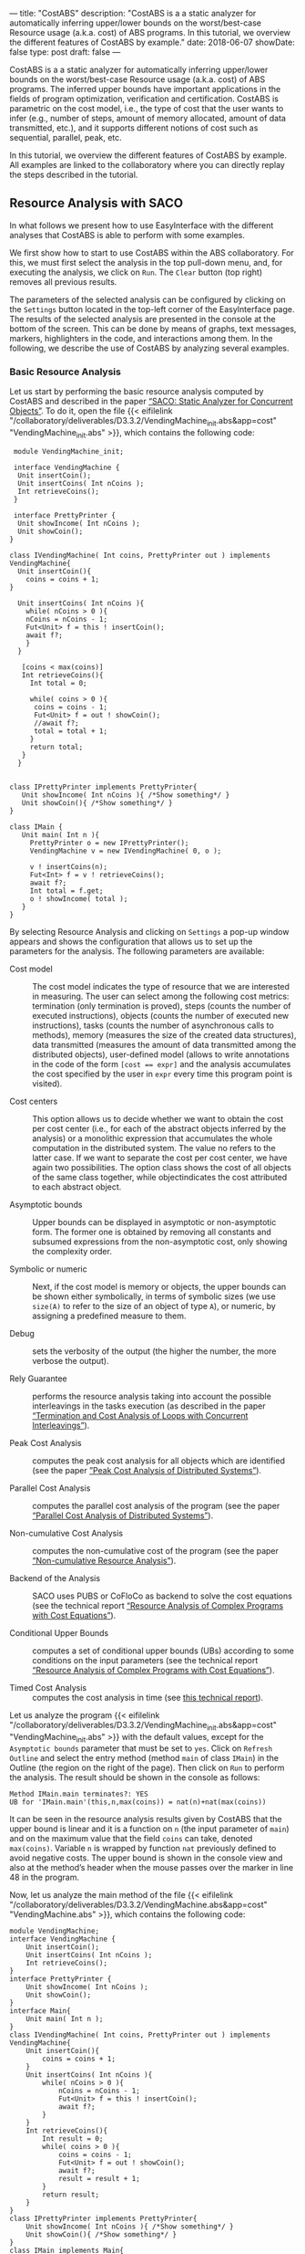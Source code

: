 ---
title: "CostABS"
description: "CostABS is a a static analyzer for automatically inferring upper/lower bounds on the worst/best-case Resource usage (a.k.a. cost) of ABS programs.  In this tutorial, we overview the different features of CostABS by example."
date: 2018-06-07
showDate: false
type: post
draft: false
---

CostABS is a a static analyzer for automatically inferring upper/lower bounds
on the worst/best-case Resource usage (a.k.a. cost) of ABS programs.  The
inferred upper bounds have important applications in the fields of program
optimization, verification and certification.  CostABS is parametric on the
cost model, i.e., the type of cost that the user wants to infer (e.g., number
of steps, amount of memory allocated, amount of data transmitted, etc.), and
it supports different notions of cost such as sequential, parallel, peak, etc.

In this tutorial, we overview the different features of CostABS by example.
All examples are linked to the collaboratory where you can directly replay the
steps described in the tutorial.

** Resource Analysis with SACO

In what follows we present how to use EasyInterface with the different
analyses that CostABS is able to perform with some examples.

We first show how to start to use CostABS within the ABS collaboratory.  For
this, we must first select the analysis in the top pull-down menu, and, for
executing the analysis, we click on ~Run~.  The ~Clear~ button (top right)
removes all previous results.

The parameters of the selected analysis can be configured by clicking on the
~Settings~ button located in the top-left corner of the EasyInterface page.
The results of the selected analysis are presented in the console at the
bottom of the screen.  This can be done by means of graphs, text messages,
markers, highlighters in the code, and interactions among them.  In the
following, we describe the use of CostABS by analyzing several examples.

*** Basic Resource Analysis

Let us start by performing the basic resource analysis computed by CostABS and
described in the paper [[http://link.springer.com/chapter/10.1007%2F978-3-642-54862-8_46][“SACO: Static Analyzer for Concurrent Objects”]].  To do
it, open the file {{< eifilelink
"/collaboratory/deliverables/D3.3.2/VendingMachine_init.abs&app=cost"
"VendingMachine_init.abs" >}}, which contains the following code:

#+BEGIN_SRC abs
   module VendingMachine_init;

   interface VendingMachine {
    Unit insertCoin();
    Unit insertCoins( Int nCoins );
    Int retrieveCoins();
   }

   interface PrettyPrinter {
    Unit showIncome( Int nCoins );
    Unit showCoin();
  }

  class IVendingMachine( Int coins, PrettyPrinter out ) implements VendingMachine{
    Unit insertCoin(){
      coins = coins + 1;
  }

    Unit insertCoins( Int nCoins ){
      while( nCoins > 0 ){
      nCoins = nCoins - 1;
      Fut<Unit> f = this ! insertCoin();
      await f?;
      }
    }

     [coins < max(coins)]
     Int retrieveCoins(){
       Int total = 0;

       while( coins > 0 ){
        coins = coins - 1;
        Fut<Unit> f = out ! showCoin();
        //await f?;
        total = total + 1;
       }
       return total;
     }
    }


  class IPrettyPrinter implements PrettyPrinter{
     Unit showIncome( Int nCoins ){ /*Show something*/ }
     Unit showCoin(){ /*Show something*/ }
  }

  class IMain {
     Unit main( Int n ){
       PrettyPrinter o = new IPrettyPrinter();
       VendingMachine v = new IVendingMachine( 0, o );

       v ! insertCoins(n);
       Fut<Int> f = v ! retrieveCoins();
       await f?;
       Int total = f.get;
       o ! showIncome( total );
     }
  }
#+END_SRC

By selecting Resource Analysis and clicking on ~Settings~ a pop-up window
appears and shows the configuration that allows us to set up the parameters
for the analysis.  The following parameters are available:

- Cost model :: The cost model indicates the type of resource that we are interested in measuring. The user can select among the following cost metrics: termination (only termination is proved), steps (counts the number of executed instructions), objects (counts the number of executed new instructions), tasks (counts the number of asynchronous calls to methods), memory (measures the size of the created data structures), data transmitted (measures the amount of data transmitted among the distributed objects), user-defined model (allows to write annotations in the code of the form ~[cost == expr]~ and the analysis accumulates the cost specified by the user in ~expr~ every time this program point is visited).

- Cost centers :: This option allows us to decide whether we want to obtain the cost per cost center (i.e., for each of the abstract objects inferred by the analysis) or a monolithic expression that accumulates the whole computation in the distributed system. The value no refers to the latter case. If we want to separate the cost per cost center, we have again two possibilities. The option class shows the cost of all objects of the same class together, while objectindicates the cost attributed to each abstract object.

- Asymptotic bounds :: Upper bounds can be displayed in asymptotic or non-asymptotic form. The former one is obtained by removing all constants and subsumed expressions from the non-asymptotic cost, only showing the complexity order.

- Symbolic or numeric :: Next, if the cost model is memory or objects, the upper bounds can be shown either symbolically, in terms of symbolic sizes (we use ~size(A)~ to refer to the size of an object of type ~A~), or numeric, by assigning a predefined measure to them.

- Debug :: sets the verbosity of the output (the higher the number, the more verbose the output).

- Rely Guarantee :: performs the resource analysis taking into account the possible interleavings in the tasks execution (as described in the paper [[http://dx.doi.org/10.1007/978-3-319-02444-8_25][“Termination and Cost Analysis of Loops with Concurrent Interleavings”]]).

- Peak Cost Analysis :: computes the peak cost analysis for all objects which are identified (see the paper [[http://dx.doi.org/10.1007/978-3-319-10936-7_2][”Peak Cost Analysis of Distributed Systems”]]).

- Parallel Cost Analysis :: computes the parallel cost analysis of the program (see the paper [[http://dx.doi.org/10.1007/978-3-662-48288-9_16][“Parallel Cost Analysis of Distributed Systems”]]).

- Non-cumulative Cost Analysis :: computes the non-cumulative cost of the program (see the paper [[http://dx.doi.org/10.1007/978-3-662-46681-0_6][“Non-cumulative Resource Analysis”]]).

- Backend of the Analysis :: SACO uses PUBS or CoFloCo as backend to solve the cost equations (see the technical report [[http://envisage-project.eu/wp-content/uploads/2013/09/APLAS14techReport.pdf][“Resource Analysis of Complex Programs with Cost Equations”]]).

- Conditional Upper Bounds :: computes a set of conditional upper bounds (UBs) according to some conditions on the input parameters (see the technical report [[http://envisage-project.eu/wp-content/uploads/2013/09/APLAS14techReport.pdf][“Resource Analysis of Complex Programs with Cost Equations”]]).

- Timed Cost Analysis :: computes the cost analysis in time (see [[https://www.informatik.tu-darmstadt.de/fileadmin/user_upload/Group_SE/Page_Content/Group_Members/Antonio_Flores-Montoya/ResourceAnalysisTime_TechReport.pdf][this technical report]]).

Let us analyze the program {{< eifilelink
"/collaboratory/deliverables/D3.3.2/VendingMachine_init.abs&app=cost"
"VendingMachine_init.abs" >}} with the default values, except for the
~Asymptotic bounds~ parameter that must be set to ~yes~.  Click on ~Refresh
Outline~ and select the entry method (method ~main~ of class ~IMain~) in the
Outline (the region on the right of the page).  Then click on ~Run~ to perform
the analysis.  The result should be shown in the console as follows:

#+BEGIN_EXAMPLE
Method IMain.main terminates?: YES
UB for 'IMain.main'(this,n,max(coins)) = nat(n)+nat(max(coins))
#+END_EXAMPLE

It can be seen in the resource analysis results given by CostABS that the
upper bound is linear and it is a function on ~n~ (the input parameter of
~main~) and on the maximum value that the field ~coins~ can take, denoted
~max(coins)~.  Variable ~n~ is wrapped by function ~nat~ previously defined to
avoid negative costs.  The upper bound is shown in the console view and also
at the method’s header when the mouse passes over the marker in line 48 in the
program.

Now, let us analyze the main method of the file {{< eifilelink "/collaboratory/deliverables/D3.3.2/VendingMachine.abs&app=cost" "VendingMachine.abs" >}}, which contains the following code:

#+BEGIN_SRC abs
  module VendingMachine;
  interface VendingMachine {
      Unit insertCoin();
      Unit insertCoins( Int nCoins );
      Int retrieveCoins();
  }
  interface PrettyPrinter {
      Unit showIncome( Int nCoins );
      Unit showCoin();
  }
  interface Main{
      Unit main( Int n );
  }
  class IVendingMachine( Int coins, PrettyPrinter out ) implements VendingMachine{
      Unit insertCoin(){
          coins = coins + 1;
      }
      Unit insertCoins( Int nCoins ){
          while( nCoins > 0 ){
              nCoins = nCoins - 1;
              Fut<Unit> f = this ! insertCoin();
              await f?;
          }
      }
      Int retrieveCoins(){
          Int result = 0;
          while( coins > 0 ){
              coins = coins - 1;
              Fut<Unit> f = out ! showCoin();
              await f?;
              result = result + 1;
          }
          return result;
      }
  }
  class IPrettyPrinter implements PrettyPrinter{
      Unit showIncome( Int nCoins ){ /*Show something*/ }
      Unit showCoin(){ /*Show something*/ }
  }
  class IMain implements Main{
      Unit main( Int n ){
          PrettyPrinter o = new IPrettyPrinter();
          VendingMachine v = new IVendingMachine( 0, o );
          v ! insertCoins(n);
          Fut<Int> f = v ! retrieveCoins();
          await f?;
          Int result = f.get;
          o ! showIncome( result );
      }
  }
#+END_SRC

This file is just like the previous example, but includes the ~await~ instruction at line 37 that was commented out in the previous program.
Analyze this program with the same configuration as before: default setting
values, except for the asymptotic bounds parameter set to ~yes~.  Click on
~Refresh Outline~ and select the entry method (method ~main~ of class ~IMain~)
in the outline. Then click on ~Run~ to perform the analysis.  The results will be shown like this:

#+BEGIN_EXAMPLE
Method IMain.main terminates?: UNKOWN
UB for 'IMain.main'(this,n) = nat(n)+c(failed(no_rf,[scc=7,cr=entrywhile_1/4]))
#+END_EXAMPLE

The analyzer shows, by using a warning marker (see line 41), that the resource analysis cannot infer an upper bound nor guarantee the termination of the program.

*** Rely-Guarantee Resource Analysis

{{% notice info %}}
NOTE: this analysis is not currently available.
{{% /notice %}}

Let us now perform the rely-guarantee resource analysis, described in the paper [[http://dx.doi.org/10.1007/978-3-319-02444-8_25][”Termination and Cost Analysis of Loops with Concurrent Interleavings“]], on the main method of the {{< eifilelink
"/collaboratory/deliverables/D3.3.2/VendingMachine.abs&app=cost"
"VendingMachine.abs" >}} file. To do so, we set the option ~Rely Guarantee~ to
~yes~ and the ~Cost Model~ to ~termination~.

After applying the analysis, it can be seen on the default console that
CostABS proves that all methods of the program terminate.  Let us now slightly
modify the example to make method ~insertCoins~ non-terminating by removing
line 35 with the instruction ~coins = coins – 1~.  The analysis information is
displayed as follows. For each strongly connected component(SCC) (SCC-while
loops and recursive methods are basically the SCCs in a program), the analysis
places a marker in the entry line to the SCC.  If the SCC is terminating
(eg. line 25), by clicking on the marker, the lines that compose this SCC are
highlighted in yellow. On the other hand, if the SCC is non-terminating (line
34), by clicking on the marker, CostABS highlights the lines of the SCC in
blue.  Besides the markers, the list of all SCCs of the program and their
computed termination results are printed by CostABS on the console.

At this point, let us perform the rely guarantee resource analysis to infer
the cost of the program.  Restore the original code of line 35, click on
~Settings~ and select the ~Steps~ cost model with the option ~Rely guarantee~ set to ~yes~.  Then click on ~Run~ to perform the analysis.

The resulting upper bound obtained is a function in terms on ~n~ (the input
parameter of ~main~) and in terms of the maximum value that field ~coins~ can
take, denoted ~max(coins)~.  We can observe that the cost of ~main~ is linear
with respect to both.  In addition, CostABS shows a marker to the left of each
method header to display their corresponding upper bounds.

*** Load Balance

At this point, let us use the resource analysis to study the load balance of
the program {{< eifilelink
"/collaboratory/deliverables/D3.3.2/Performance.abs&app=cost"
"Performance.abs" >}}, which contains the following code:

#+BEGIN_SRC abs
   module Parallel;
   import * from ABS.StdLib;

  interface I {
      Unit m (Int n);
      Unit p (Int n, I x);
      Unit m2 (Int n);
      Unit q ();
  }

  class C implements I{
      Unit m (Int n) {
          I a = new C();
          while (n > 0) {
              a!p(n, a);
              n = n - 1;
          }
      }

      Unit mthis (Int n) {
          I a = new C();
          while (n > 0) {
              a!p(n, this);
              n = n - 1;
          }
      }

      Unit p (Int n, I x) {
          while (n > 0) {
              x!q();
              n = n - 1;
          }
      }

      Unit m2 (Int n) {
          while (n > 0) {
              I a = new C ();
              a!p(n, a);
              n = n - 1;
          }
      }

      Unit q () {
          skip;
      }

  }
#+END_SRC

As the concurrency unit of ABS is the object, this analysis uses the cost
centers to assign the cost of each execution step to the object where the step
is performed.  We start by applying the Resource Analysis and setting the
option ~Cost Centers~ to ~object~ in the settings.  Then click on ~Refresh
Outline~ and select the method ~C.m~ on the right region of the page. Finally,
click on ~Run~ to perform the analysis.  In the console, we see the following output:

#+BEGIN_EXAMPLE
UB Object Sensitive for C.m(this,n): 6*c([C.m])+nat(n)* (2*c([C.m])+5*c([C.m])+3*c([1,C.m])+nat(n)* (2*c([1,C.m])+5*c([1,C.m])+2*c([1,C.m]))+2*c([1,C.m])+c([1,C.m]))+2*c([C.m])+c([C.m])+c([1,C.m])
UB for cobox ([13,12],C): 1+nat(n)* (6+9*nat(n))
UB for cobox ([12],C.m): 9+7*nat(n)
#+END_EXAMPLE

CostABS returns the cost centers in the program, one cost center labelled with
~[12]~ which corresponds to the object that executes ~C.m~ and another one
labelled with ~[13,12]~, which abstracts the object created at line 13.  The
labels of the nodes contain the program lines where the corresponding object
is created.  That is, the node labeled as ~[13,12]~ corresponds to the ~C~ object, created at line 13 while executing the main method, the node
identified by line 12. In addition, CostABS shows a graph with both nodes in
the ~Console Graph~ view at the bottom of the screen.  By clicking on the node
~[12]~, CostABS shows a dialog box with the upper bound on the number of steps
performed by this node.  Similarly, by clicking on the node ~[13,12]~, it shows
the number of steps that can be executed by the object identified with
~[13,12]~.

We can observe that the node ~[12]~ performs a number of steps that is bounded
by a linear function on the input parameter ~n~, while in the node ~[13,12]~ the number of steps is bounded by a quadratic function on ~n~.  If we analyze
method ~C.mthis~, the cost is distributed in a different way.  In this case,
both nodes ~[20]~ and ~[21,20]~ have a quadratic upper bound on the number of
steps performed by each node. The difference between both methods is that the
call ~x!q()~ at line 30 is performed in object ~[13,12]~ in the former case,
and in object ~[20]~ in the latter.

We can obtain the number of instances of each object we can have in each node.
Select ~C.m2~ and unselect the previously selected methods on the outline on
the right of the page, and perform the Resource Analysis, setting the options
~Cost Model~ to ~Objects~ and ~Cost Centers~ to ~Object~.  It can be seen in
the output of CostABS that the number of instances of the object identified by
~[37,35]~ is bounded by ~n~ (the input argument of method ~m2~).  Finally, we
can apply the resource analysis to ~C.m2~ selecting ~Cost Model~ to ~Steps~ to
obtain the results of the analysis for this method regarding the number of
steps.

*** Transmission Data Sizes

Now, let us perform the transmission data size analysis to the following code:

#+BEGIN_SRC abs
  module DemoTraffic;
  import * from ABS.StdLib;

  interface II {
          Unit work (Int n, List<Int> l);
  }

  interface IS {
          Int process (List<Int> l);
  }

  class Master (IS s) implements II {


          Unit work (Int n, List<Int> l){
                  while (n>0) {
                          l = Cons(1,l);
                          Fut<Int> q = s!process(l);
                          q.get;
                          n = n - 1;
                  }
          }

  }

  class Slave () implements IS{
          Int process (List<Int> l) {return 1;}
  }

  class IMain {
          Unit main (List<Int> l, Int n) {
                  IS s = new  Slave();
                  II m = new  Master(s);
                  m!work(n,l);
           }
  }
#+END_SRC

Open the file {{< eifilelink "/collaboratory/path/to/DataTransmitted.abs"
"DataTransmitted.abs" >}}.  To analyze this file with the transmission data
size analysis, select the analysis ~Resource Analysis (SACO)~ and set the
option ~Cost Model~ to ~Traffic~.  Then refresh the outline and apply the
analysis to the method ~IMain.main~.

When the analysis is applied, the console will show the upper bound
expressions for all possible pairs of objects identified by the analysis:

#+BEGIN_EXAMPLE
UB Object Sensitive for IMain.main(this,l,n): c(o([IMain.main],[2,IMain.main],Master.work))* (1+c(i)+nat(l))+c(o([2,IMain.main],[IMain.main],Master.work))* (1+c(i))+c(o([IMain.main],[2,IMain.main],Master.init))* (1+c(i))+c(o([2,IMain.main],[IMain.main],Master.init))*c(i)+c(o([IMain.main],[1,IMain.main],Slave.init))*c(i)+c(o([1,IMain.main],[IMain.main],Slave.init))*c(i)+nat(n)* (c(o([2,IMain.main],[1,IMain.main],Slave.process))* (c(i)+nat(l+2*n))+c(o([1,IMain.main],[2,IMain.main],Slave.process))* (1+c(i)))
UB for interactions between ([31],[32,31]): c(i)
UB for interactions between ([31],[33,31]): 2+nat(l)+2*c(i)
UB for interactions between ([33,31],[32,31]): nat(n)* (c(i)+nat(l+2*n))
UB for interactions between ([32,31],[31]): c(i)
UB for interactions between ([33,31],[31]): 1+2*c(i)
UB for interactions between ([32,31],[33,31]): nat(n)* (1+c(i))
#+END_EXAMPLE

For example, the last line of the console output is the upper bound of the
size of the data transmitted from the node ~[32,31]~ to the node ~[33,31]~,
that are the ~Slave~ and ~Master~ objects created at line 32 and line 33,
respectively.  We can observe that this upper bound linearly depends on the
input parameter ~n~, which is the number of times the method ~process~ in the
~Slave~ object is invoked.  On the other hand, the data transmitted from the
~Master~ object ~[33,31]~ to the ~Slave~ object ~[32,31]~ is different, as the
invocation contains the list ~l~ which is passed as argument to the method
~process~.  In this case, the upper bound is a quadratic function on the
parameter ~n~, as the list passed as argument grows at each iteration of the
loop at line 16, and this loop iterates ~n~ times.

In addition to the console information, the graph in output tab ~Console
Graph~ shows the objects creation.  By clicking on a node in the graph, a
message outputs the UBs (upper bounds) for all transmissions data sizes that
the selected object can perform and the objects involved in such
transmissions.  For example, by clicking on the node ~[32,31]~, which
corresponds to the ~Master~ object, we can see the upper bounds on the data
transmitted (incoming and outgoing transmissions) from this object.  As
before, the labels of the nodes contain the program lines where the
corresponding object is created. For instance, the node labeled as ~[32,31]~
corresponds to the ~Master~ object, created at line 32 while executing the
main method, the object identified by line 31.  In such upper bounds, the cost
expression ~c(i)~ represents the cost of establishing the communication.

*** Non-Cumulative Cost

We can illustrate the analysis for computing the non-cumulative cost with the
file {{< eifilelink
"/collaboratory/deliverables/D3.3.2/Noncumulative.abs&app=cost"
"Noncumulative.abs" >}}, which contains the following code:

#+BEGIN_SRC abs
  module Noncumulative;
  import * from ABS.StdLib;
  class IMain {
      Unit main (Int s, Int n) {
          [x == acquire(10)]
          Int i= 0;
          [r == acquire(100)]
          i = 0;
          [r == acquire(s)]
          i = 1;
          [r == release()]
          i = 2;
          [y == acquire(n)]
          i = 3;
          [x == release()]
          i = 4;
      }
  }
#+END_SRC

In ~Settings~, restore the default values and set the option ~noncumulative_cost~ to ~yes~.  Then refresh the outline and select the method ~IMain.main~.  The results obtained after clicking ~Run~ show that we have two sets of program points that can lead to the maximum on the number of resources acquired, as well as their corresponding upper bound expressions.  The set ~[L6,L8,L10]~ corresponds to the acquireinstructions at lines 6, 8 and 10 of the program.  With this set of ~acquire~ instructions, we obtain an upper bound of the number of resources that linearly depends on the input parameter ~s~ because of the ~acquire~ at line 10.  The set ~[L6,L8,L14]~ can also lead to the maximum number of resources acquired, if the actual value of the input parameter ~n~ is larger than ~s~.

*** Peak Cost Analysis

Let us continue by performing the peak cost analysis to the program {{<
eifilelink
"/collaboratory/deliverables/D3.3.2/VendingMachine_init.abs&app=cost"
"VendingMachine_init.abs" >}}.  Similarly to other analyses, we first select
the entry method (method ~main~ in class ~IMain~) in the outline view and
start the Resource Analysis (SACO) with default options, with the exception of
the option ~Peak Cost~, which must be set to ~yes~.  After clicking ~Run~, the
peak cost analysis outputs in the console.

#+BEGIN_EXAMPLE
Closure time 2 ms.
Direct mhp time 0 ms.
 Indirect mhp time 24 ms.
Configurations found for queue [49,48] -- IPrettyPrinter.showIncome,IPrettyPrinter.showCoin
   -- IPrettyPrinter.init
UBs for the configurations of queue [49,48]
   -- UB_k for [49,48]-[IPrettyPrinter.showIncome,IPrettyPrinter.showCoin]): 2+2*nat(max(coins)-1)
   -- UB_k for [49,48]-[IPrettyPrinter.init]): 0

Configurations found for queue [50,48] -- IVendingMachine.insertCoins,IVendingMachine.retrieveCoins,IVendingMachine.insertCoin
   -- IVendingMachine.init
UBs for the configurations of queue [50,48]
   -- UB_k for [50,48]-[IVendingMachine.insertCoins,IVendingMachine.retrieveCoins,IVendingMachine.insertCoin]): 13+14*nat(n)+13*nat(max(coins)-1)
   -- UB_k for [50,48]-[IVendingMachine.init]): 0
#+END_EXAMPLE

For each identified ABS object, all possible queue configurations are shown. A queue configuration is the set of tasks that can be in the task queue simultaneously. For each queue configuration, the tasks involved in the configuration are shown. In addition, the total cost associated with the configuration is displayed as well.

The analysis of the program ~VendingMachine_init.abs~ shows that there are two possible queue configurations for each object identified in the program.  For example, for the object ~[49,48]~ one of the configurations contains tasks for methods ~showIncome~ and ~showCoin~, and the number of steps executed by those tasks linearly depends on the value of the field ~coins~.

As before, the output tab ~Console Graph~ also shows a graph where the labels of the nodes contain the program lines where the corresponding object is created.  For instance, the node labeled as ~[49,48]~ corresponds to the ~PrettyPrinter~ object, created at line 49 while executing the ~main~ method which starts at line 48.  By clicking on a node, the queue configurations that have been identified and their costs are shown in a message.

*** Parallel Cost

Let us perform the parallel cost analysis described in the paper [[http://dx.doi.org/10.1007/978-3-662-48288-9_16][“Parallel Cost Analysis of Distributed Systems”]].  To do so,
we open the file {{< eifilelink
"/collaboratory/deliverables/D3.3.2/Parallel.abs&app=cost" "Parallel.abs" >}},
which contains the following code:

#+BEGIN_SRC abs
  module Parallel;
  import * from ABS.StdLib;

  interface IX {
      Unit p (IY y);
  }

  interface IY {
      Unit q ();
      Unit s ();
  }

  class X implements IX {
      Unit p (IY y) {
          skip;
          y!s();
          Int method_end = 0;
      }
  }

  class Y implements IY {
      Unit q () {
          Int method_end = 0;
      }
      Unit s () {
          Int method_end = 0;
      }

  }

  class IMain {
      Unit main () {

          IX x = new  X ();
          IY y = new  Y ();

          x!p(y);
          skip;
          y!q();
          Int method_end = 0;
      }
  }
#+END_SRC

Select the entry method ~IMain.main~ in the outline and apply the Resource Analysis by restoring the default values and setting the option ~Parallel Cost~  to ~yes~.  The analysis results show the computed upper bound expressions obtained for all paths identified in the DFG (distributed flow graph) of the program.  In addition, the result shows the number of nodes and edges of the computed DFG.

#+BEGIN_EXAMPLE
Closure time 1 ms.
Direct mhp time 0 ms.
 Indirect mhp time 3 ms.
DFG Number of Nodes: 11
DFG Number of Edges: 12
DFG Number of Exit nodes: 4
Number of Paths found: 16
The Parallel Cost for IMain.main(this) is the maximum of the expressions (4):
UB Expression: 10
UB Expression: 14
UB Expression: 13
UB Expression: 9
#+END_EXAMPLE

*** Cost Analysis in Time

Let us continue by performing the cost analysis in time to the program in {{<
eifilelink path="/collaboratory/deliverables/D3.3.2/Timed.abs" app="cost" >}},
with the following code:

#+BEGIN_SRC abs
module Timed; 

interface Job{
    Unit start(Int dur);
}

class IMain{
    Unit main(Int n){
        while(n>0){
            Job job=new local Job();
            job!start(10);	
            await duration(1,1);
            n= n-1;
        }
    }
}

class Job implements Job{
    Unit start(Int dur){
        while(dur>0){
            [Cost: 1] dur=dur-1;
            await duration(1,1);
        }
    }
}
#+END_SRC

Select the entry method ~IMain.main~ in the outline of the program.  Then,
select the Resource Analysis and set the option ~Timed Cost~ to ~yes~.  After
applying the analysis, the output of SACO shows

#+BEGIN_EXAMPLE
Method IMain.main terminates?: YES
UB for 'IMain.main'(this,n,time,target) = n*c(condition([[1*time=1,-1*n+1*_G13533=1,-1*target>= -9,1*_G13533>=2,-1*_G13533+1*target>=0]]))
Method IMain.main terminates?: YES
UB for 'IMain.main'(this,n,time,target) = 0*c(condition([[1*time=1,-1*n+1*_G13533=1,1*_G13533>=2,-1*_G13533+1*target>=9],[1*time=1,1*_G13533=1,-1*n>=0,1*target>=1]]))
Method IMain.main terminates?: YES
UB for 'IMain.main'(this,n,time,target) = 1*c(condition([[1*time=1,1*target=1,-1*n+1*_G13542=1,1*_G13542>=3],[1*time=1,-1*n+1*_G13542=1,-1*target+1*_G13542= -8,1*_G13542>=2],[1*n=1,1*time=1,1*target=1,1*_G13542=2]]))
Method IMain.main terminates?: YES
UB for 'IMain.main'(this,n,time,target) = 9*c(condition([[1*time=1,-1*n+1*_G13533=1,1*target>=11,-1*target+1*_G13533>= -7,-1*_G13533+1*target>=0],[1*time=1,1*target=10,-1*n+1*_G13533=1,-1*_G13533>= -10,1*_G13533>=3]]))
Method IMain.main terminates?: YES
UB for 'IMain.main'(this,n,time,target) = 10*c(condition([[1*time=1,-1*n+1*_G13533=1,1*target>=11,-1*target+1*_G13533>=2],[1*time=1,1*target=10,-1*n+1*_G13533=1,1*_G13533>=12]]))
Method IMain.main terminates?: YES
UB for 'IMain.main'(this,n,time,target) = 11*c(condition([[1*time=1,-1*target+1*n=0,-1*_G13545+1*n= -1,1*n>=11],[1*n=10,1*time=1,1*target=10,1*_G13545=11]]))
Method IMain.main terminates?: YES
UB for 'IMain.main'(this,n,time,target) = (n+1)*c(condition([[1*time=1,-1*n+1*_G13536=1,-1*target>= -9,1*target>=2,-1*target+1*_G13536>=2],[1*time=1,-1*target+1*n=0,-1*_G13536+1*n= -1,-1*n>= -9,1*n>=2]]))
#+END_EXAMPLE

*** CoFloCo Backend

Finally, let us analyze the program {{< eifilelink
path="/collaboratory/deliverables/D3.3.2/CoFloCoExample.abs" app="cost" >}} by
using CoFloCo as backend. In this case, the file contains the following code:

#+BEGIN_SRC abs
module Parallel;
import * from ABS.StdLib;

class C {
    Bool nondet=False;
	
    Unit m1 (Int i, Int dir, Int n) {
        while (0<i && i < n) {
            if (dir == 1) {
                i = i + 1;
            } else {
                i = i - 1;
            }
        }
    }
	
    Unit m2 (Int x, Int y, Int a, Int r) {
        while (x > 0 && y > 0) {
            if (nondet) {
                x = x - 1;
                y = r;
            } else {
                y = y - 1;
            }
            suspend;
        }
    }

    Unit m3 (Int x, Int y, Int a) {
        while (x > 0) {
            while (y > 0 && nondet) {
                y = y - 1;
                suspend;
            }
            x = x - 1;
        }
    }
}
#+END_SRC

We can select the method of interest, that is, ~C.m~, ~C.m2~ or ~C.m3~ and then perform the resource analysis with the default options except the option ~Backend~, which must be set to ~CoFloCo~.  After applying the analysis, SACO shows the results of the analysis of ~C.m~ with CoFloCo.

# FIXME: The option "Conditional UBs" is not in the Settings window for Resource Analysis (SACO)

# Additionally, by setting the option ~Conditional UBs~ to ~yes~, we can obtain conditional upper bounds.

** May-Happen-in-Parallel Analysis (MHP)

ABS is a distributed language where different methods can be invoked
asynchronously.  Therefore, there can be several tasks executing their code at
the same time.  This simultaneity complicates the analysis and understanding
of ABS programs, since (in general) there is a high level of parallelism.  The
MHP analysis alleviates this situation by computing, for each instruction,
which other instructions could execute in parallel.  This information can be
very interesting for developers and testers, but it is crucial for the
precision of many of the SACO analysis presented in the previous section.

The result of the MHP analysis, described in the paper [[http://dx.doi.org/10.1007/978-3-642-30793-5_3][“Analysis of
May-Happen-in-Parallel in Concurrent Objects”]], is a set of pairs of
instructions that could execute in parallel in any execution of the program.
It is important to stress that this analysis computes an /overapproximation/
of the parallelism.  In other words, if a pair of instruction can execute in
parallel, then they will be detected by the analysis; however, the analysis
can incorrectly detect pairs of instructions that never execute in parallel
when executing the program.

*** MHP Analysis in the Collaboratory

In order to apply the MHP Analysis in the Collaboratory, just:

- Open the ABS program to analyze.
- Select ~MHP Analysis~ in the list of analyses.
- Refresh the list of methods in the right side (button ~Refresh Outline~) and select the entry point of the analysis.  Only one method or function can be selected as entry point.  If none is selected then the main block will be considered the entry point.
- Press the ~Run~ button.

Let us see the results of the MHP analysis in the {{< eifilelink app="mhp" path="/collaboratory/deliverables/D3.3.2/VendingMachine.abs" >}} program selecting the ~main~ method from class ~IMain~ as the entry point.  The analysis reports its results in two places.  First, all the pairs of instructions that can be executed in parallel are printed in the console. This information is very detailed and verbose, but difficult to understand:

#+BEGIN_EXAMPLE
...
L28 (Await)[IVendingMachine.insertCoins(-[2,'IMain.main']-)]  ||  L37 (Await)[IVendingMachine.retrieveCoins(-[2,'IMain.main']-)]

L20 (Entry)[IVendingMachine.insertCoin(-[2,'IMain.main']-)]  ||  L60 (Exit)[IMain.main(-['IMain.main']-)]
...
#+END_EXAMPLE

The previous fragment shows that the instruction at L28 (the ~await~ instruction in method ~insertCoins~) can happen in parallel with the instruction at L37 (the ~await~ instruction in method ~retrieveCoins~), and the same for instructions at L20 and L60.  However, the most comfortable way of inspecting the results of the MHP analysis is by navigating the code.  Every considered instruction will have a blue arrow in its left margin.  When clicking the arrow of an instruction, all the other considered instructions that can happen in parallel with it will be highlighted in yellow.  For example, clicking on the arrow in L37 will show the instructions that can happen in parallel with it, which as expected include L28.  We have mentioned “considered instruction” because, by default, the MHP analysis only takes into account those instructions that are entry/exit points of methods and ~await~ or ~release~ instructions.  In order to obtain the full list of instructions that may happen in parallel, open the settings window (button ~Settings~, option ~MHP analysis~) and change the option ~Amount of considered points~ from ~Reduced~ to ~Full~.  With these new settings the analysis obtains the MHP information for all the instructions in the program.

Since the MHP analysis is a sound overapproximation, instructions that cannot execute in parallel are never detected.  For example, due to the ~await~ instruction at L57, the task ~retrieveCoins~ must be finished before continuing.  Therefore, the ~await~ instruction at L37, which is inside ~retrieveCoins~, cannot happen in parallel with the instructions after the ~await~ (L58 and L59) or the method ~showIncome~ that is invoked at L59.  If we execute a full MHP analysis and select the arrow at L37, those fragments will not be highlighted.

*** MHP Settings

In addition to the Amount of considered points to compute all the pairs of instructions that can execute in parallel or only a the most important, the MHP analysis supports other important settings, as shown in the next figure:

{{< figure class="image main" src="/images/tutorials/costabs/mhp_settings.png" >}}

Using these parameters we can adapt the behavior of the analysis:
- ~Debug information~ (~0~, ~1~, or ~2~): level of information that is printed in the console, where ~0~ is the lowest level.
- ~Points-to analysis precision~ (~1~, ~2~, ~3~ and ~4~): the precision that will be used in the point-to analysis that approximates the different objects that are created during execution.
- ~Condition synchronization MHP extension~ (~no~, ~yes~): by default, the MHP analysis only considers simple await instructions involving one future variable (~await f?;~).  When enabling this option, the analysis tries to use the information from ~await~ instructions that involve complex conditions like ~await this.x != null~.
- ~Inter-Procedural Synchronization~ (~no~, ~yes~): enables a refinement of the MHP analysis that obtains finer information about the finished task, thus producing more precise results in programs with inter-procedural synchronization.
  # FIXME explain "Amount of considered points" option

*** May-Happen-in-Parallel with Inter-Procedural Synchronization

Let us analyze with SACO the program {{< eifilelink path="/collaboratory/deliverables/D3.3.2/InterProcedural.abs" app="mhp" >}} with the Inter-Procedural Synchronization of the MHP analysis (described in the paper [[http://dx.doi.org/10.1007/978-3-662-48288-9_5][May-Happen-in-Parallel Analysis for Asynchronous Programs with Inter-Procedural Synchronization]]), as mentioned before.

#+BEGIN_SRC abs
module Parallel;
import * from ABS.StdLib;

interface IO1 {
    Unit f ();
}

interface IO2 {
    Unit g (Fut<Unit> w);
}

class O1 implements IO1 {
    Unit f () {
        skip;
    }
}

class O2 implements IO2 {
    Unit g (Fut<Unit> w) {
        skip;
        await w?;
        skip;
    }
}

{
    Fut<Unit> x;
    Fut<Unit> y;
    IO1 o1 = new local O1();
    IO2 o2 = new local O2();
    x = o1!f();
    y = o2!g(x);
    await y?;
}
#+END_SRC

If we apply the MHP analysis without inter-procedural synchronization, we
obtain that L14 can happen in parallel with L34 because the analysis is not
able to infer that when method ~g~ finishes its execution, method ~f~ has finished
too (caused by the await instruction in L21).

To refine the MHP analysis, we set the option ~Inter-Procedural
Synchronization~ to ~yes~.  Using this refinement we obtain that the only
program points that can happen in parallel with L34 are the end of methods ~f~
and ~g~, which means that both methods must have finished when L34 is reached.

# * [0/3] TODOs                                                      :noexport:
# - [ ] Add boilerplate text at beginning of each task: "Restore settings to
#   default and set the following options ..."
# - [ ] Add overview / table of contents at the start
# - [ ] Add short explanation of the tool to each section + link to
#   documentation or paper
